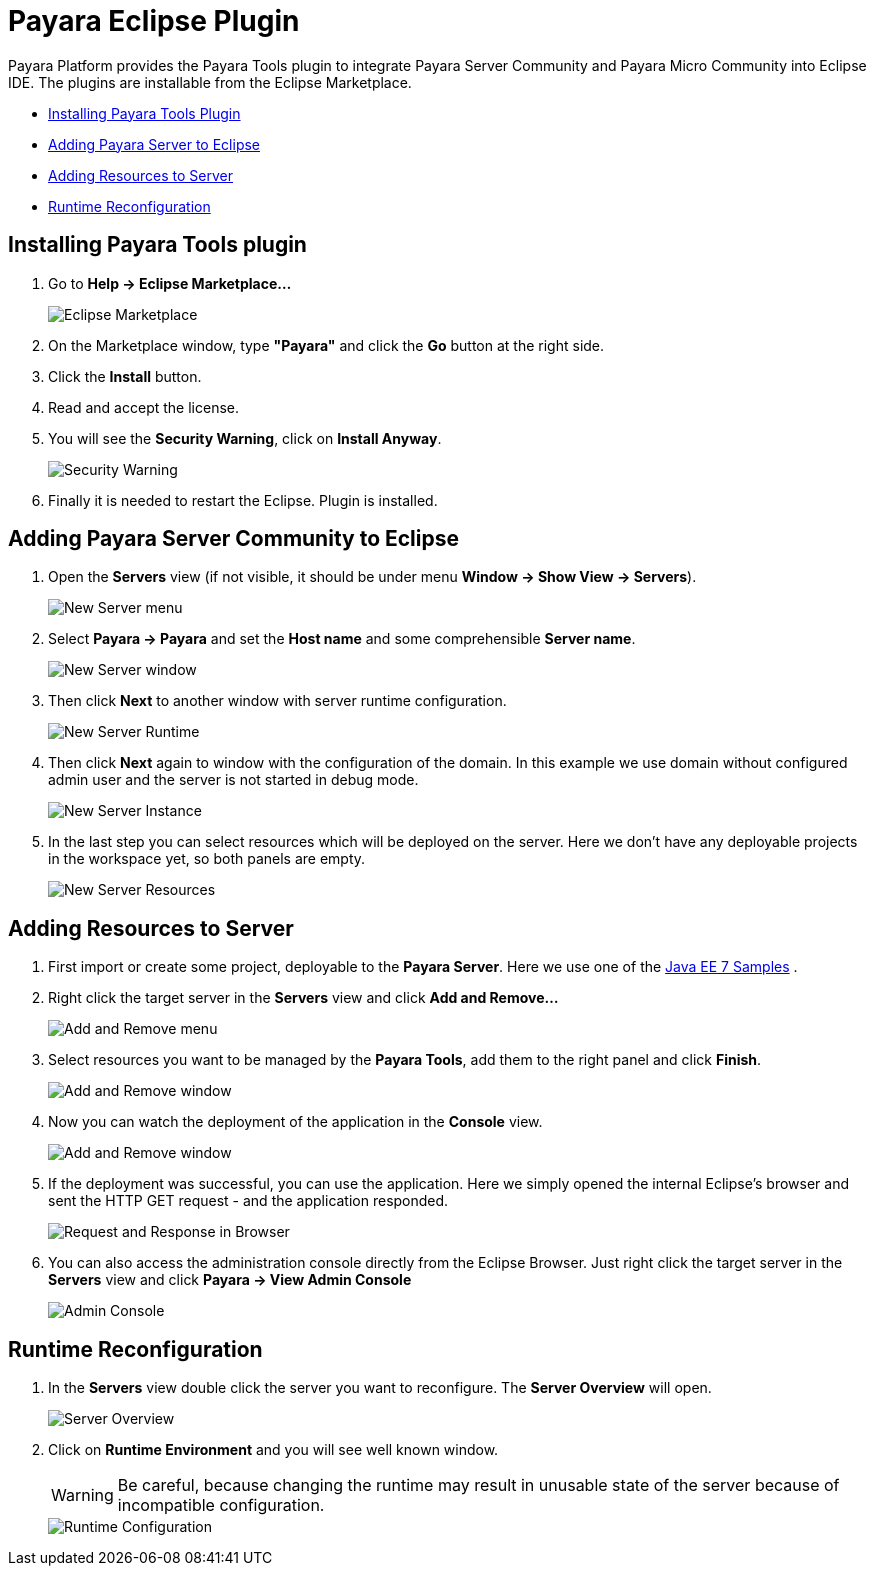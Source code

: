 = Payara Eclipse Plugin

Payara Platform provides the Payara Tools plugin to integrate Payara Server Community and Payara Micro Community into Eclipse IDE.
The plugins are installable from the Eclipse Marketplace.

* <<installing,Installing Payara Tools Plugin>>
* <<adding-server,Adding Payara Server to Eclipse>>
* <<adding-resources,Adding Resources to Server>>
* <<reconfig,Runtime Reconfiguration>>

[[installing]]
== Installing Payara Tools plugin

1. Go to *Help -> Eclipse Marketplace...*
+
image::eclipse-plugin/install-marketplace.png[Eclipse Marketplace]
2. On the Marketplace window, type *"Payara"* and click the *Go* button at the right side.
3. Click the *Install* button.
4. Read and accept the license.
5. You will see the *Security Warning*, click on *Install Anyway*.
+
image::eclipse-plugin/install-security-warning.png[Security Warning]
6. Finally it is needed to restart the Eclipse. Plugin is installed.


[[adding-server]]
== Adding Payara Server Community to Eclipse

1. Open the *Servers* view (if not visible, it should be under menu *Window -> Show View -> Servers*).
+
image::eclipse-plugin/new-server-menu.png[New Server menu]
2. Select *Payara -> Payara* and set the *Host name* and some comprehensible *Server name*.
+
image::eclipse-plugin/new-server-window.png[New Server window]
3. Then click *Next* to another window with server runtime configuration.
+
image::eclipse-plugin/new-server-runtime.png[New Server Runtime]
4. Then click *Next* again to window with the configuration of the domain.
  In this example we use domain without configured admin user and the server is not started in debug mode.
+
image::eclipse-plugin/new-server-instance.png[New Server Instance]
5. In the last step you can select resources which will be deployed on the server.
  Here we don't have any deployable projects in the workspace yet, so both panels are empty.
+
image::eclipse-plugin/new-server-resources.png[New Server Resources]

[[adding-resources]]
== Adding Resources to Server

1. First import or create some project, deployable to the *Payara Server*.
  Here we use one of the xref:https://github.com/javaee-samples/javaee7-samples[Java EE 7 Samples] .
2. Right click the target server in the *Servers* view and click *Add and Remove...*
+
image::eclipse-plugin/add-resource-menu.png[Add and Remove menu]
3. Select resources you want to be managed by the *Payara Tools*, add them to the right panel and click *Finish*.
+
image::eclipse-plugin/add-resource-window.png[Add and Remove window]
4. Now you can watch the deployment of the application in the *Console* view.
+
image::eclipse-plugin/add-resource-console.png[Add and Remove window]
5. If the deployment was successful, you can use the application.
  Here we simply opened the internal Eclipse's browser and sent the HTTP GET request - and the application responded.
+
image::eclipse-plugin/add-resource-browser.png[Request and Response in Browser]
6. You can also access the administration console directly from the Eclipse Browser.
  Just right click the target server in the *Servers* view and click *Payara -> View Admin Console*
+
image::eclipse-plugin/add-resource-admin.png[Admin Console]

[[reconfig]]
== Runtime Reconfiguration

1. In the *Servers* view double click the server you want to reconfigure. The *Server Overview* will open.
+
image::eclipse-plugin/reconfig-overview.png[Server Overview]
2. Click on *Runtime Environment* and you will see well known window.
+
WARNING: Be careful, because changing the runtime may result in unusable state of the server
  because of incompatible configuration.
+
image::eclipse-plugin/reconfig-runtime.png[Runtime Configuration]
